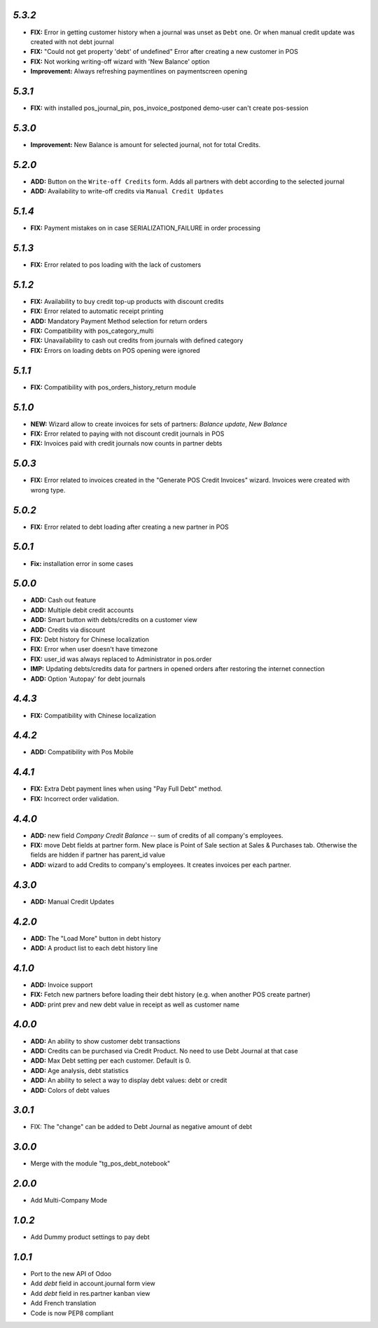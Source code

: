 `5.3.2`
-------

- **FIX:** Error in getting customer history when a journal was unset as ``Debt`` one. Or when manual credit update was created with not debt journal
- **FIX:** "Could not get property 'debt' of undefined" Error after creating a new customer in POS
- **FIX:** Not working writing-off wizard with 'New Balance' option
- **Improvement:** Always refreshing paymentlines on paymentscreen opening

`5.3.1`
-------

- **FIX:** with installed pos_journal_pin, pos_invoice_postponed demo-user can't create pos-session

`5.3.0`
-------

- **Improvement:** New Balance is amount for selected journal,  not for total Credits.

`5.2.0`
-------

- **ADD:** Button on the ``Write-off Credits`` form. Adds all partners with debt according to the selected journal
- **ADD:** Availability to write-off credits via ``Manual Credit Updates``

`5.1.4`
-------

- **FIX:** Payment mistakes on in case SERIALIZATION_FAILURE in order processing

`5.1.3`
-------

- **FIX:** Error related to pos loading with the lack of customers

`5.1.2`
-------

- **FIX:** Availability to buy credit top-up products with discount credits
- **FIX:** Error related to automatic receipt printing
- **ADD:** Mandatory Payment Method selection for return orders
- **FIX:** Compatibility with pos_category_multi
- **FIX:** Unavailability to cash out credits from journals with defined category
- **FIX:** Errors on loading debts on POS opening were ignored

`5.1.1`
-------

- **FIX:** Compatibility with pos_orders_history_return module

`5.1.0`
-------

- **NEW:** Wizard allow to create invoices for sets of partners: `Balance update`, `New Balance`
- **FIX:** Error related to paying with not discount credit journals in POS
- **FIX:** Invoices paid with credit journals now counts in partner debts

`5.0.3`
-------
- **FIX:** Error related to invoices created in the "Generate POS Credit Invoices" wizard. Invoices were created with wrong type.

`5.0.2`
-------

- **FIX:** Error related to debt loading after creating a new partner in POS

`5.0.1`
-------

- **Fix:** installation error in some cases

`5.0.0`
-------

- **ADD:** Cash out feature
- **ADD:** Multiple debit credit accounts
- **ADD:** Smart button with debts/credits on a customer view
- **ADD:** Credits via discount
- **FIX:** Debt history for Chinese localization
- **FIX:** Error when user doesn't have timezone
- **FIX:** user_id was always replaced to Administrator in pos.order
- **IMP:** Updating debts/credits data for partners in opened orders after restoring the internet connection
- **ADD:** Option 'Autopay' for debt journals

`4.4.3`
-------

- **FIX:** Compatibility with Chinese localization

`4.4.2`
-------

- **ADD:** Compatibility with Pos Mobile

`4.4.1`
-------

- **FIX:** Extra Debt payment lines when using "Pay Full Debt" method.
- **FIX:** Incorrect order validation.

`4.4.0`
-------

- **ADD:** new field *Company Credit Balance* -- sum of credits of all company's employees.
- **FIX:** move Debt fields at partner form. New place is Point of Sale section at Sales & Purchases tab. Otherwise the fields are hidden if partner has parent_id value
- **ADD:** wizard to add Credits to company's employees. It creates invoices per each partner.

`4.3.0`
-------

- **ADD:** Manual Credit Updates

`4.2.0`
-------

- **ADD:** The "Load More" button in debt history
- **ADD:** A product list to each debt history line

`4.1.0`
-------

- **ADD:** Invoice support
- **FIX:** Fetch new partners before loading their debt history (e.g. when another POS create partner)
- **ADD:** print prev and new debt value in receipt as well as customer name

`4.0.0`
-------

- **ADD:** An ability to show customer debt transactions 
- **ADD:** Credits can be purchased via Credit Product. No need to use Debt Journal at that case
- **ADD:** Max Debt setting per each customer. Default is 0.
- **ADD:** Age analysis, debt statistics
- **ADD:** An ability to select a way to display debt values: debt or credit
- **ADD:** Colors of debt values

`3.0.1`
-------

- FIX: The "change" can be added to Debt Journal as negative amount of debt

`3.0.0`
-------

- Merge with the module "tg_pos_debt_notebook"

`2.0.0`
-------

- Add Multi-Company Mode

`1.0.2`
-------

- Add Dummy product settings to pay debt

`1.0.1`
-------

- Port to the new API of Odoo
- Add *debt* field in account.journal form view
- Add *debt* field in res.partner kanban view
- Add French translation
- Code is now PEP8 compliant
